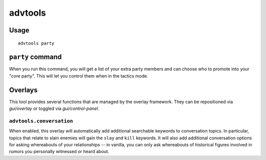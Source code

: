 advtools
========

.. dfhack-tool::
    :summary: A collection of useful adventure mode tools.
    :tags: adventure interface gameplay units

Usage
-----

::

    advtools party

``party`` command
-----------------

When you run this command, you will get a list of your extra party members and
can choose who to promote into your "core party". This will let you control
them when in the tactics mode.

Overlays
--------

This tool provides several functions that are managed by the overlay
framework. They can be repositioned via `gui/overlay` or toggled via
`gui/control-panel`.

``advtools.conversation``
~~~~~~~~~~~~~~~~~~~~~~~~~

When enabled, this overlay will automatically add additional searchable
keywords to conversation topics. In particular, topics that relate to slain
enemies will gain the ``slay`` and ``kill`` keywords. It will also add
additional conversation options for asking whereabouts of your relationships --
in vanilla, you can only ask whereabouts of historical figures involved in
rumors you personally witnessed or heard about.
